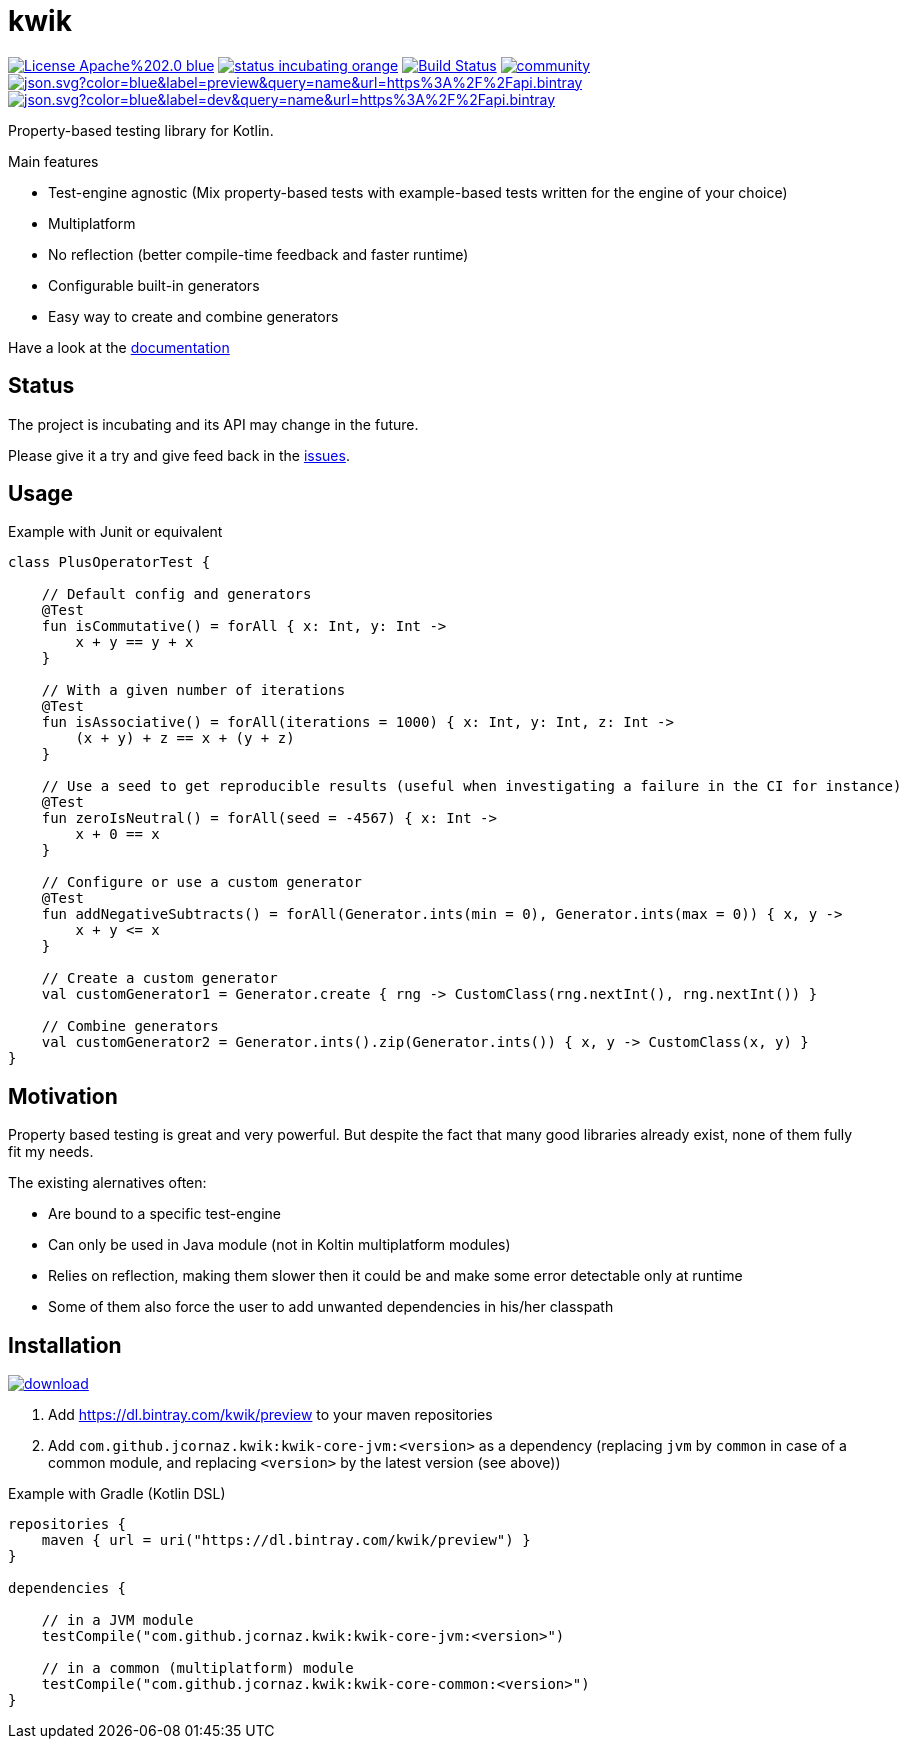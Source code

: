 = kwik

image:https://img.shields.io/badge/License-Apache%202.0-blue.svg[link="LICENSE"]
image:https://img.shields.io/badge/status-incubating-orange.svg[link="https://gist.githubusercontent.com/jcornaz/46736c3d1f21b4c929bd97549b7406b2/raw/ProjectStatusFlow"]
image:https://travis-ci.com/jcornaz/kwik.svg?branch=master["Build Status", link="https://travis-ci.com/jcornaz/kwik"]
image:https://badges.gitter.im/kwik-test/community.svg[link=https://gitter.im/kwik-test/community?utm_source=badge&utm_medium=badge&utm_campaign=pr-badge]
image:https://img.shields.io/badge/dynamic/json.svg?color=blue&label=preview&query=name&url=https%3A%2F%2Fapi.bintray.com%2Fpackages%2Fkwik%2Fpreview%2Fkwik%2Fversions%2F_latest[link="https://bintray.com/kwik/preview/kwik/_latestVersion"]
image:https://img.shields.io/badge/dynamic/json.svg?color=blue&label=dev&query=name&url=https%3A%2F%2Fapi.bintray.com%2Fpackages%2Fkwik%2Fdev%2Fkwik%2Fversions%2F_latest[link="https://bintray.com/kwik/dev/kwik/_latestVersion"]

Property-based testing library for Kotlin.

.Main features
* Test-engine agnostic (Mix property-based tests with example-based tests written for the engine of your choice)
* Multiplatform
* No reflection (better compile-time feedback and faster runtime)
* Configurable built-in generators
* Easy way to create and combine generators

Have a look at the link:https://jcornaz.github.io/kwik/index.html[documentation]

== Status

The project is incubating and its API may change in the future.

Please give it a try and give feed back in the link:https://github.com/jcornaz/kwik/issues[issues].

== Usage

.Example with Junit or equivalent
[source, kotlin]
----
class PlusOperatorTest {

    // Default config and generators
    @Test
    fun isCommutative() = forAll { x: Int, y: Int ->
        x + y == y + x
    }

    // With a given number of iterations
    @Test
    fun isAssociative() = forAll(iterations = 1000) { x: Int, y: Int, z: Int ->
        (x + y) + z == x + (y + z)
    }

    // Use a seed to get reproducible results (useful when investigating a failure in the CI for instance)
    @Test
    fun zeroIsNeutral() = forAll(seed = -4567) { x: Int ->
        x + 0 == x
    }

    // Configure or use a custom generator
    @Test
    fun addNegativeSubtracts() = forAll(Generator.ints(min = 0), Generator.ints(max = 0)) { x, y ->
        x + y <= x
    }

    // Create a custom generator
    val customGenerator1 = Generator.create { rng -> CustomClass(rng.nextInt(), rng.nextInt()) }

    // Combine generators
    val customGenerator2 = Generator.ints().zip(Generator.ints()) { x, y -> CustomClass(x, y) }
}
----

== Motivation

Property based testing is great and very powerful. But despite the fact that many good libraries already exist,
none of them fully fit my needs.

.The existing alernatives often:
* Are bound to a specific test-engine
* Can only be used in Java module (not in Koltin multiplatform modules)
* Relies on reflection, making them slower then it could be and make some error detectable only at runtime
* Some of them also force the user to add unwanted dependencies in his/her classpath

== Installation

image::https://api.bintray.com/packages/kwik/preview/kwik/images/download.svg[link="https://bintray.com/kwik/preview/kwik/_latestVersion"]

1. Add https://dl.bintray.com/kwik/preview to your maven repositories
2. Add `com.github.jcornaz.kwik:kwik-core-jvm:<version>` as a dependency
   (replacing `jvm` by `common` in case of a common module, and replacing `<version>` by the latest version (see above))

.Example with Gradle (Kotlin DSL)
[source,kotlin]
----
repositories {
    maven { url = uri("https://dl.bintray.com/kwik/preview") }
}

dependencies {

    // in a JVM module
    testCompile("com.github.jcornaz.kwik:kwik-core-jvm:<version>")

    // in a common (multiplatform) module
    testCompile("com.github.jcornaz.kwik:kwik-core-common:<version>")
}
----
